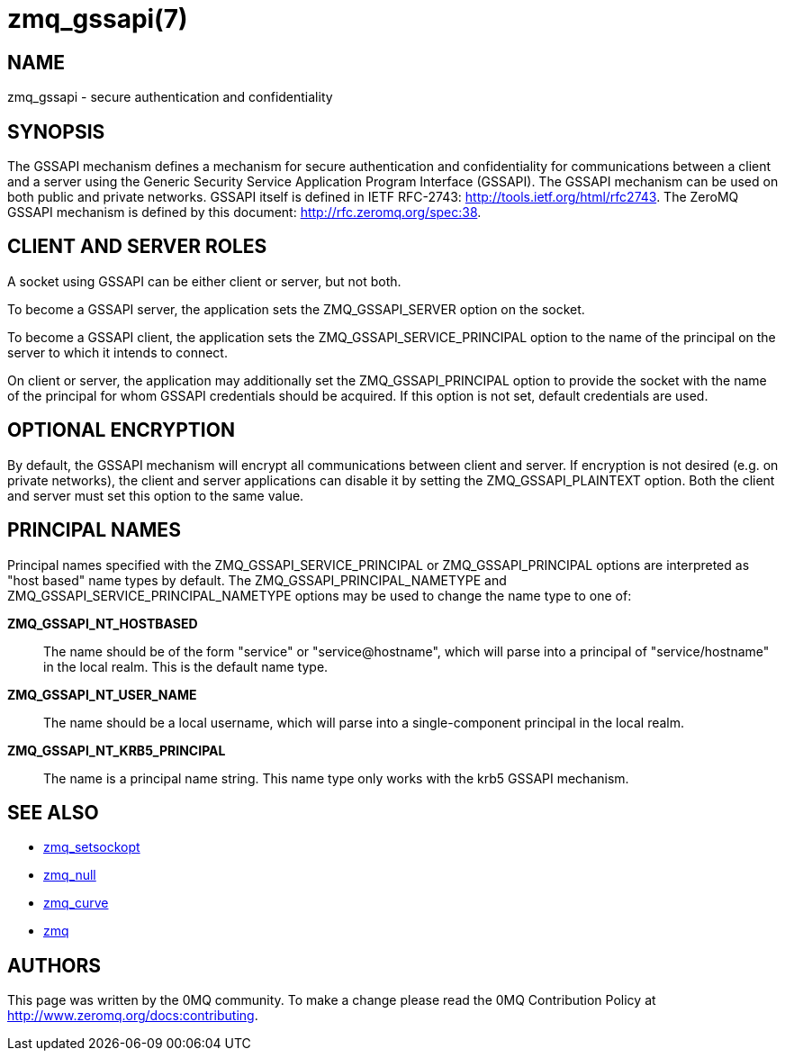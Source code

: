 = zmq_gssapi(7)


== NAME
zmq_gssapi - secure authentication and confidentiality


== SYNOPSIS

The GSSAPI mechanism defines a mechanism for secure authentication and
confidentiality for communications between a client and a server using the
Generic Security Service Application Program Interface (GSSAPI).  The GSSAPI
mechanism can be used on both public and private networks.  GSSAPI itself is
defined in IETF RFC-2743: <http://tools.ietf.org/html/rfc2743>. The ZeroMQ
GSSAPI mechanism is defined by this document: <http://rfc.zeromq.org/spec:38>.


== CLIENT AND SERVER ROLES
A socket using GSSAPI can be either client or server, but not both.

To become a GSSAPI server, the application sets the ZMQ_GSSAPI_SERVER
option on the socket.

To become a GSSAPI client, the application sets the ZMQ_GSSAPI_SERVICE_PRINCIPAL
option to the name of the principal on the server to which it intends to
connect.

On client or server, the application may additionally set the
ZMQ_GSSAPI_PRINCIPAL option to provide the socket with the name of the
principal for whom GSSAPI credentials should be acquired.  If this option
is not set, default credentials are used.


== OPTIONAL ENCRYPTION
By default, the GSSAPI mechanism will encrypt all communications between client
and server.  If encryption is not desired (e.g. on private networks), the
client and server applications can disable it by setting the
ZMQ_GSSAPI_PLAINTEXT option.  Both the client and server must set this option
to the same value.


== PRINCIPAL NAMES
Principal names specified with the ZMQ_GSSAPI_SERVICE_PRINCIPAL or
ZMQ_GSSAPI_PRINCIPAL options are interpreted as "host based" name types
by default.  The ZMQ_GSSAPI_PRINCIPAL_NAMETYPE and
ZMQ_GSSAPI_SERVICE_PRINCIPAL_NAMETYPE options may be used to change the
name type to one of:

*ZMQ_GSSAPI_NT_HOSTBASED*::
The name should be of the form "service" or "service@hostname",
which will parse into a principal of "service/hostname"
in the local realm.  This is the default name type.
*ZMQ_GSSAPI_NT_USER_NAME*::
The name should be a local username, which will parse into a single-component
principal in the local realm.
*ZMQ_GSSAPI_NT_KRB5_PRINCIPAL*::
The name is a principal name string.  This name type only works with
the krb5 GSSAPI mechanism.


== SEE ALSO
* xref:zmq_setsockopt.adoc[zmq_setsockopt]
* xref:zmq_null.adoc[zmq_null]
* xref:zmq_curve.adoc[zmq_curve]
* xref:zmq.adoc[zmq]


== AUTHORS
This page was written by the 0MQ community. To make a change please
read the 0MQ Contribution Policy at <http://www.zeromq.org/docs:contributing>.
